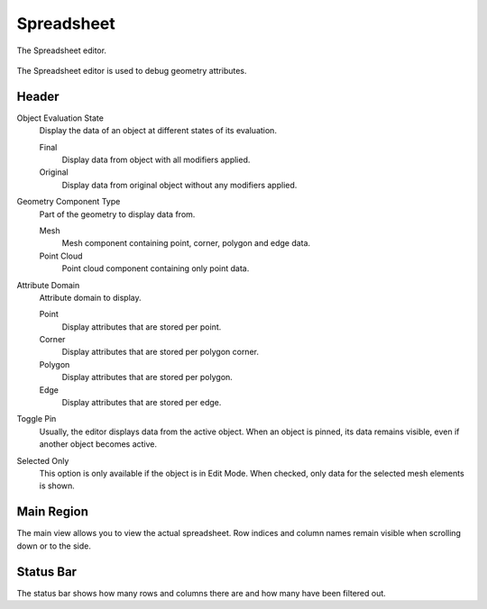 
***********
Spreadsheet
***********

.. figure:: /images/editors_spreadsheet_interface.png
   :align: center

   The Spreadsheet editor.

The Spreadsheet editor is used to debug geometry attributes.


Header
======

Object Evaluation State
   Display the data of an object at different states of its evaluation.

   Final
      Display data from object with all modifiers applied.

   Original
      Display data from original object without any modifiers applied.

Geometry Component Type
   Part of the geometry to display data from.

   Mesh
      Mesh component containing point, corner, polygon and edge data.
   Point Cloud
      Point cloud component containing only point data.

Attribute Domain
   Attribute domain to display.

   Point
      Display attributes that are stored per point.
   Corner
      Display attributes that are stored per polygon corner.
   Polygon
      Display attributes that are stored per polygon.
   Edge
      Display attributes that are stored per edge.

Toggle Pin
   Usually, the editor displays data from the active object.
   When an object is pinned, its data remains visible, even if another object becomes active.

Selected Only
   This option is only available if the object is in Edit Mode.
   When checked, only data for the selected mesh elements is shown.


Main Region
===========

The main view allows you to view the actual spreadsheet.
Row indices and column names remain visible when scrolling down or to the side.


Status Bar
==========

The status bar shows how many rows and columns there are and how many have been filtered out.
